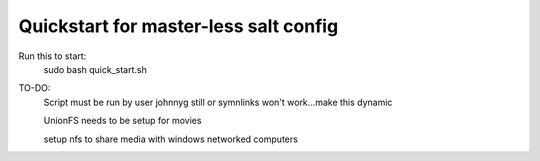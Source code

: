 Quickstart for master-less salt config
=====================================
Run this to start:
    sudo bash quick_start.sh

TO-DO:
    Script must be run by user johnnyg still or symnlinks won't work...make this dynamic
    
    UnionFS needs to be setup for movies
    
    setup nfs to share media with windows networked computers
